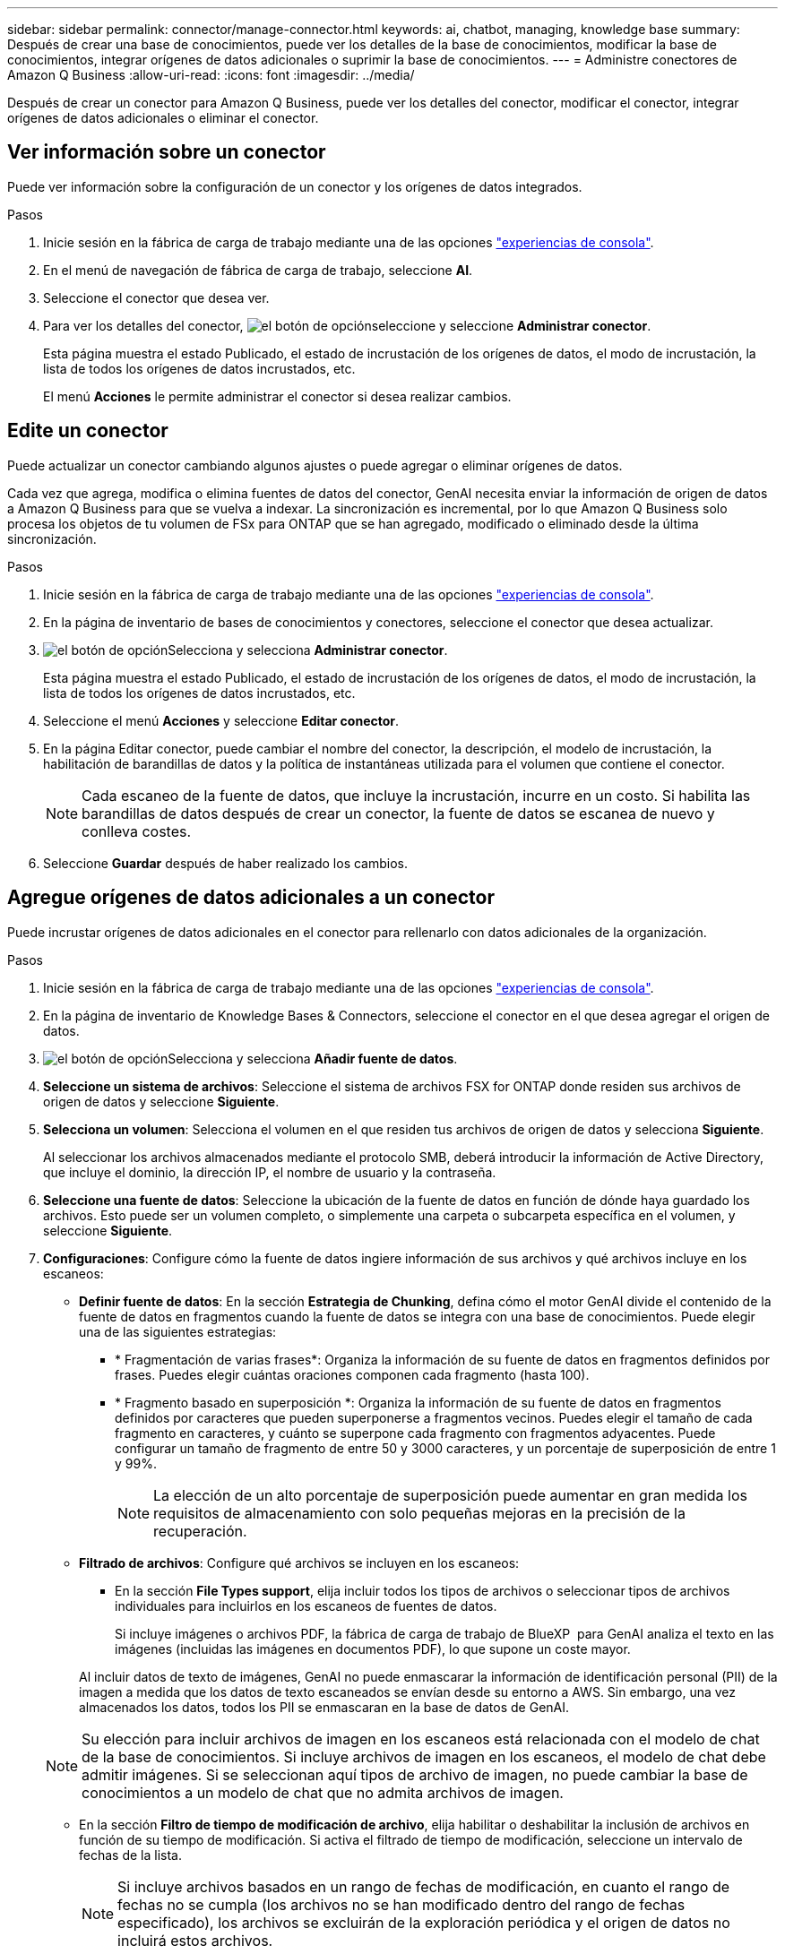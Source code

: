 ---
sidebar: sidebar 
permalink: connector/manage-connector.html 
keywords: ai, chatbot, managing, knowledge base 
summary: Después de crear una base de conocimientos, puede ver los detalles de la base de conocimientos, modificar la base de conocimientos, integrar orígenes de datos adicionales o suprimir la base de conocimientos. 
---
= Administre conectores de Amazon Q Business
:allow-uri-read: 
:icons: font
:imagesdir: ../media/


[role="lead"]
Después de crear un conector para Amazon Q Business, puede ver los detalles del conector, modificar el conector, integrar orígenes de datos adicionales o eliminar el conector.



== Ver información sobre un conector

Puede ver información sobre la configuración de un conector y los orígenes de datos integrados.

.Pasos
. Inicie sesión en la fábrica de carga de trabajo mediante una de las opciones link:https://docs.netapp.com/us-en/workload-setup-admin/console-experiences.html["experiencias de consola"^].
. En el menú de navegación de fábrica de carga de trabajo, seleccione *AI*.
. Seleccione el conector que desea ver.
. Para ver los detalles del conector, image:icon-action.png["el botón de opción"]seleccione y seleccione *Administrar conector*.
+
Esta página muestra el estado Publicado, el estado de incrustación de los orígenes de datos, el modo de incrustación, la lista de todos los orígenes de datos incrustados, etc.

+
El menú *Acciones* le permite administrar el conector si desea realizar cambios.





== Edite un conector

Puede actualizar un conector cambiando algunos ajustes o puede agregar o eliminar orígenes de datos.

Cada vez que agrega, modifica o elimina fuentes de datos del conector, GenAI necesita enviar la información de origen de datos a Amazon Q Business para que se vuelva a indexar. La sincronización es incremental, por lo que Amazon Q Business solo procesa los objetos de tu volumen de FSx para ONTAP que se han agregado, modificado o eliminado desde la última sincronización.

.Pasos
. Inicie sesión en la fábrica de carga de trabajo mediante una de las opciones link:https://docs.netapp.com/us-en/workload-setup-admin/console-experiences.html["experiencias de consola"^].
. En la página de inventario de bases de conocimientos y conectores, seleccione el conector que desea actualizar.
. image:icon-action.png["el botón de opción"]Selecciona y selecciona *Administrar conector*.
+
Esta página muestra el estado Publicado, el estado de incrustación de los orígenes de datos, el modo de incrustación, la lista de todos los orígenes de datos incrustados, etc.

. Seleccione el menú *Acciones* y seleccione *Editar conector*.
. En la página Editar conector, puede cambiar el nombre del conector, la descripción, el modelo de incrustación, la habilitación de barandillas de datos y la política de instantáneas utilizada para el volumen que contiene el conector.
+

NOTE: Cada escaneo de la fuente de datos, que incluye la incrustación, incurre en un costo. Si habilita las barandillas de datos después de crear un conector, la fuente de datos se escanea de nuevo y conlleva costes.

. Seleccione *Guardar* después de haber realizado los cambios.




== Agregue orígenes de datos adicionales a un conector

Puede incrustar orígenes de datos adicionales en el conector para rellenarlo con datos adicionales de la organización.

.Pasos
. Inicie sesión en la fábrica de carga de trabajo mediante una de las opciones link:https://docs.netapp.com/us-en/workload-setup-admin/console-experiences.html["experiencias de consola"^].
. En la página de inventario de Knowledge Bases & Connectors, seleccione el conector en el que desea agregar el origen de datos.
. image:icon-action.png["el botón de opción"]Selecciona y selecciona *Añadir fuente de datos*.
. *Seleccione un sistema de archivos*: Seleccione el sistema de archivos FSX for ONTAP donde residen sus archivos de origen de datos y seleccione *Siguiente*.
. *Selecciona un volumen*: Selecciona el volumen en el que residen tus archivos de origen de datos y selecciona *Siguiente*.
+
Al seleccionar los archivos almacenados mediante el protocolo SMB, deberá introducir la información de Active Directory, que incluye el dominio, la dirección IP, el nombre de usuario y la contraseña.

. *Seleccione una fuente de datos*: Seleccione la ubicación de la fuente de datos en función de dónde haya guardado los archivos. Esto puede ser un volumen completo, o simplemente una carpeta o subcarpeta específica en el volumen, y seleccione *Siguiente*.
. *Configuraciones*: Configure cómo la fuente de datos ingiere información de sus archivos y qué archivos incluye en los escaneos:
+
** *Definir fuente de datos*: En la sección *Estrategia de Chunking*, defina cómo el motor GenAI divide el contenido de la fuente de datos en fragmentos cuando la fuente de datos se integra con una base de conocimientos. Puede elegir una de las siguientes estrategias:
+
*** * Fragmentación de varias frases*: Organiza la información de su fuente de datos en fragmentos definidos por frases. Puedes elegir cuántas oraciones componen cada fragmento (hasta 100).
*** * Fragmento basado en superposición *: Organiza la información de su fuente de datos en fragmentos definidos por caracteres que pueden superponerse a fragmentos vecinos. Puedes elegir el tamaño de cada fragmento en caracteres, y cuánto se superpone cada fragmento con fragmentos adyacentes. Puede configurar un tamaño de fragmento de entre 50 y 3000 caracteres, y un porcentaje de superposición de entre 1 y 99%.
+

NOTE: La elección de un alto porcentaje de superposición puede aumentar en gran medida los requisitos de almacenamiento con solo pequeñas mejoras en la precisión de la recuperación.



** *Filtrado de archivos*: Configure qué archivos se incluyen en los escaneos:
+
*** En la sección *File Types support*, elija incluir todos los tipos de archivos o seleccionar tipos de archivos individuales para incluirlos en los escaneos de fuentes de datos.
+
Si incluye imágenes o archivos PDF, la fábrica de carga de trabajo de BlueXP  para GenAI analiza el texto en las imágenes (incluidas las imágenes en documentos PDF), lo que supone un coste mayor.

+
Al incluir datos de texto de imágenes, GenAI no puede enmascarar la información de identificación personal (PII) de la imagen a medida que los datos de texto escaneados se envían desde su entorno a AWS. Sin embargo, una vez almacenados los datos, todos los PII se enmascaran en la base de datos de GenAI.

+

NOTE: Su elección para incluir archivos de imagen en los escaneos está relacionada con el modelo de chat de la base de conocimientos. Si incluye archivos de imagen en los escaneos, el modelo de chat debe admitir imágenes. Si se seleccionan aquí tipos de archivo de imagen, no puede cambiar la base de conocimientos a un modelo de chat que no admita archivos de imagen.

*** En la sección *Filtro de tiempo de modificación de archivo*, elija habilitar o deshabilitar la inclusión de archivos en función de su tiempo de modificación. Si activa el filtrado de tiempo de modificación, seleccione un intervalo de fechas de la lista.
+

NOTE: Si incluye archivos basados en un rango de fechas de modificación, en cuanto el rango de fechas no se cumpla (los archivos no se han modificado dentro del rango de fechas especificado), los archivos se excluirán de la exploración periódica y el origen de datos no incluirá estos archivos.





. En la sección *Permission Aware*, que solo está disponible cuando el origen de datos que seleccionó está en un volumen que utiliza el protocolo SMB, puede habilitar o deshabilitar las respuestas con permiso:
+
** *Activado*: Los usuarios del chatbot que accedan a esta base de conocimientos solo obtendrán respuestas a las consultas de las fuentes de datos a las que tengan acceso.
** *Deshabilitado*: Los usuarios del chatbot recibirán respuestas usando contenido de todas las fuentes de datos integradas.


. Seleccione *Agregar* para agregar esta fuente de datos a su base de conocimientos.


.Resultado
El origen de datos está integrado en el conector.



== Sincronice sus orígenes de datos con un conector

Las fuentes de datos se sincronizan automáticamente con el conector asociado una vez al día para que cualquier cambio en la fuente de datos se refleje en Amazon Q Business. Si realiza cambios en cualquiera de sus orígenes de datos y desea sincronizar (escanear) los datos inmediatamente, puede realizar una sincronización a petición.

La sincronización es incremental, por lo que Amazon Q Business solo procesa los objetos de los orígenes de datos que se han agregado, modificado o eliminado desde la última sincronización.

.Pasos
. Inicie sesión en la fábrica de carga de trabajo mediante una de las opciones link:https://docs.netapp.com/us-en/workload-setup-admin/console-experiences.html["experiencias de consola"^].
. En la pestaña Bases de conocimiento y conectores, seleccione el conector que desea sincronizar.
. image:icon-action.png["el botón de opción"]Selecciona y selecciona *Administrar conector*.
. Seleccione el menú *Acciones* y seleccione *Escanear ahora*.
+
Verá un mensaje que indica que se están escaneando las fuentes de datos y un mensaje final cuando se complete el análisis.



.Resultado
El conector se sincroniza con las fuentes de datos adjuntas y Amazon Q Business comenzará a utilizar la información más reciente de sus fuentes de datos.



=== Pausar o reanudar una sincronización programada

Si desea pausar o reanudar la siguiente sincronización (escaneo) de los orígenes de datos, puede hacerlo en cualquier momento. Es posible que deba pausar la siguiente sincronización programada si va a realizar cambios en un origen de datos y no desea que la sincronización se produzca durante la ventana de cambio.

.Pasos
. Inicie sesión en la fábrica de carga de trabajo mediante una de las opciones link:https://docs.netapp.com/us-en/workload-setup-admin/console-experiences.html["experiencias de consola"^].
. En la página de inventario de conectores, seleccione el conector para el que desea pausar o reanudar las exploraciones.
. image:icon-action.png["el botón de opción"]Selecciona y selecciona *Administrar conector*.
. Seleccione el menú *Acciones* y seleccione *Escanear > Pausar escaneo programado* o *Escanear > Reanudar escaneo programado*.
+
Verá un mensaje que indica que el siguiente análisis programado se ha pausado o reanudado.





== Eliminar un conector

Si ya no necesita un conector, puede eliminarlo. Al eliminar un conector, se elimina de la fábrica de carga de trabajo y se elimina el volumen que contiene el conector. La eliminación de un conector no es reversible.

Al suprimir un conector, también debe desasociar el conector de cualquier agente con el que esté asociado para suprimir completamente todos los recursos asociados al conector.

.Pasos
. Inicie sesión en la fábrica de carga de trabajo mediante una de las opciones link:https://docs.netapp.com/us-en/workload-setup-admin/console-experiences.html["experiencias de consola"^].
. En la página de inventario de bases de conocimientos y conectores, seleccione el conector que desea suprimir.
. image:icon-action.png["el botón de opción"]Selecciona y selecciona *Administrar conector*.
. Seleccione el menú *Acciones* y seleccione *Borrar conector*.
. En el cuadro de diálogo Eliminar conector, confirme que desea eliminarlo y seleccione *Eliminar*.


.Resultado
El conector se elimina de la fábrica de carga de trabajo y se elimina el volumen asociado.

